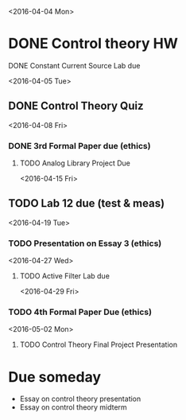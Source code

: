 # Schedule 

<2016-04-04 Mon>
* DONE Control theory HW
**** DONE Constant Current Source Lab due 

<2016-04-05 Tue>
** DONE Control Theory Quiz

<2016-04-08 Fri>
*** DONE 3rd Formal Paper due (ethics)
***** TODO Analog Library Project Due 

<2016-04-15 Fri>
** TODO Lab 12 due (test & meas)

<2016-04-19 Tue>
*** TODO Presentation on Essay 3 (ethics)

<2016-04-27 Wed>
**** TODO Active Filter Lab due

<2016-04-29 Fri>
*** TODO 4th Formal Paper Due (ethics)

<2016-05-02 Mon>
****** TODO Control Theory Final Project Presentation

* Due someday
  - Essay on control theory presentation
  - Essay on control theory midterm
